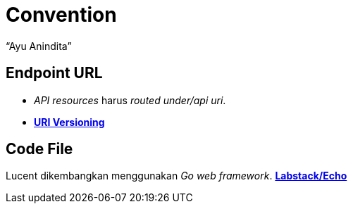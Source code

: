 = *Convention*
:--[no-]html-to-native:
:author: “Ayu Anindita”
:date: “2020-03-14”
:document type: “6”
:summary: Dokumen ini berisi informasi *convention* sistem Lucent

== *Endpoint URL*

* _API resources_ harus _routed under/api uri_.
* https://restfulapi.net/versioning/[*URI Versioning*]

== *Code File*

Lucent dikembangkan menggunakan _Go web framework_.
https://github.com/labstack/echo[*Labstack/Echo*]
